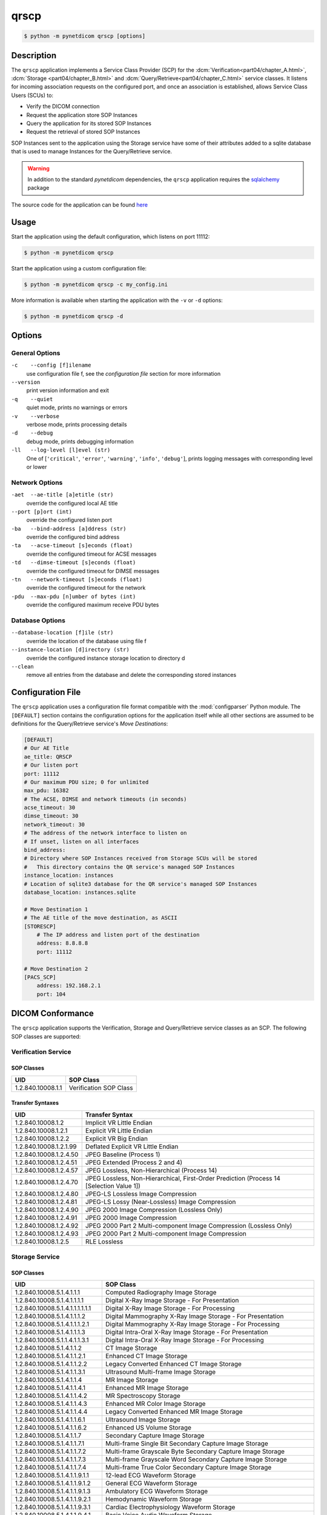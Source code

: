 =====
qrscp
=====

.. versionadded:: 1.5

.. code-block:: text

    $ python -m pynetdicom qrscp [options]

Description
===========

The ``qrscp`` application implements a Service Class Provider (SCP) for the
:dcm:`Verification<part04/chapter_A.html>`, :dcm:`Storage
<part04/chapter_B.html>` and :dcm:`Query/Retrieve<part04/chapter_C.html>`
service classes. It listens for incoming association requests on the
configured port, and once an association is established, allows Service Class
Users (SCUs) to:

* Verify the DICOM connection
* Request the application store SOP Instances
* Query the application for its stored SOP Instances
* Request the retrieval of stored SOP Instances

SOP Instances sent to the application using the Storage service have some of
their attributes added to a sqlite database that is used to manage Instances
for the Query/Retrieve service.

.. warning::

    In addition to the standard *pynetdicom* dependencies, the ``qrscp``
    application requires the `sqlalchemy <https://www.sqlalchemy.org/>`_
    package

The source code for the application can be found `here
<https://github.com/pydicom/pynetdicom/tree/master/pynetdicom/apps/qrscp>`_

Usage
=====

Start the application using the default configuration, which listens on port
11112:

.. code-block:: text

    $ python -m pynetdicom qrscp

Start the application using a custom configuration file:

.. code-block:: text

    $ python -m pynetdicom qrscp -c my_config.ini

More information is available when starting the application with the ``-v`` or
``-d`` options:

.. code-block:: text

    $ python -m pynetdicom qrscp -d


Options
=======
General Options
---------------
``-c    --config [f]ilename``
            use configuration file f, see the *configuration file* section for
            more information
``--version``
            print version information and exit
``-q    --quiet``
            quiet mode, prints no warnings or errors
``-v    --verbose``
            verbose mode, prints processing details
``-d    --debug``
            debug mode, prints debugging information
``-ll   --log-level [l]evel (str)``
            One of [``'critical'``, ``'error'``, ``'warning'``, ``'info'``,
            ``'debug'``], prints logging messages with corresponding level
            or lower

Network Options
---------------
``-aet  --ae-title [a]etitle (str)``
            override the configured local AE title
``--port [p]ort (int)``
            override the configured listen port
``-ba   --bind-address [a]ddress (str)``
            override the configured bind address
``-ta   --acse-timeout [s]econds (float)``
            override the configured timeout for ACSE messages
``-td   --dimse-timeout [s]econds (float)``
            override the configured timeout for DIMSE messages
``-tn   --network-timeout [s]econds (float)``
            override the configured timeout for the network
``-pdu  --max-pdu [n]umber of bytes (int)``
            override the configured maximum receive PDU bytes

Database Options
----------------
``--database-location [f]ile (str)``
            override the location of the database using file f
``--instance-location [d]irectory (str)``
            override the configured instance storage location to directory d
``--clean``
            remove all entries from the database and delete the corresponding
            stored instances


Configuration File
==================

The ``qrscp`` application uses a configuration file format compatible with the
:mod:`configparser` Python module. The ``[DEFAULT]`` section contains the
configuration options for the application itself while all other sections
are assumed to be definitions for the Query/Retrieve service's *Move
Destinations*:

.. code-block:: text

    [DEFAULT]
    # Our AE Title
    ae_title: QRSCP
    # Our listen port
    port: 11112
    # Our maximum PDU size; 0 for unlimited
    max_pdu: 16382
    # The ACSE, DIMSE and network timeouts (in seconds)
    acse_timeout: 30
    dimse_timeout: 30
    network_timeout: 30
    # The address of the network interface to listen on
    # If unset, listen on all interfaces
    bind_address:
    # Directory where SOP Instances received from Storage SCUs will be stored
    #   This directory contains the QR service's managed SOP Instances
    instance_location: instances
    # Location of sqlite3 database for the QR service's managed SOP Instances
    database_location: instances.sqlite

    # Move Destination 1
    # The AE title of the move destination, as ASCII
    [STORESCP]
        # The IP address and listen port of the destination
        address: 8.8.8.8
        port: 11112

    # Move Destination 2
    [PACS_SCP]
        address: 192.168.2.1
        port: 104

DICOM Conformance
=================
The ``qrscp`` application supports the Verification, Storage and Query/Retrieve
service classes as an SCP. The following SOP classes are supported:

Verification Service
--------------------

SOP Classes
...........

+----------------------------------+------------------------------------------+
| UID                              | SOP Class                                |
+==================================+==========================================+
|1.2.840.10008.1.1                 | Verification SOP Class                   |
+----------------------------------+------------------------------------------+

Transfer Syntaxes
.................

+------------------------+----------------------------------------------------+
| UID                    | Transfer Syntax                                    |
+========================+====================================================+
| 1.2.840.10008.1.2      | Implicit VR Little Endian                          |
+------------------------+----------------------------------------------------+
| 1.2.840.10008.1.2.1    | Explicit VR Little Endian                          |
+------------------------+----------------------------------------------------+
| 1.2.840.10008.1.2.2    | Explicit VR Big Endian                             |
+------------------------+----------------------------------------------------+
| 1.2.840.10008.1.2.1.99 | Deflated Explicit VR Little Endian                 |
+------------------------+----------------------------------------------------+
| 1.2.840.10008.1.2.4.50 | JPEG Baseline (Process 1)                          |
+------------------------+----------------------------------------------------+
| 1.2.840.10008.1.2.4.51 | JPEG Extended (Process 2 and 4)                    |
+------------------------+----------------------------------------------------+
| 1.2.840.10008.1.2.4.57 | JPEG Lossless, Non-Hierarchical (Process 14)       |
+------------------------+----------------------------------------------------+
| 1.2.840.10008.1.2.4.70 | JPEG Lossless, Non-Hierarchical, First-Order       |
|                        | Prediction (Process 14 [Selection Value 1])        |
+------------------------+----------------------------------------------------+
| 1.2.840.10008.1.2.4.80 | JPEG-LS Lossless Image Compression                 |
+------------------------+----------------------------------------------------+
| 1.2.840.10008.1.2.4.81 | JPEG-LS Lossy (Near-Lossless) Image Compression    |
+------------------------+----------------------------------------------------+
| 1.2.840.10008.1.2.4.90 | JPEG 2000 Image Compression (Lossless Only)        |
+------------------------+----------------------------------------------------+
| 1.2.840.10008.1.2.4.91 | JPEG 2000 Image Compression                        |
+------------------------+----------------------------------------------------+
| 1.2.840.10008.1.2.4.92 | JPEG 2000 Part 2 Multi-component Image Compression |
|                        | (Lossless Only)                                    |
+------------------------+----------------------------------------------------+
| 1.2.840.10008.1.2.4.93 | JPEG 2000 Part 2 Multi-component Image Compression |
+------------------------+----------------------------------------------------+
| 1.2.840.10008.1.2.5    | RLE Lossless                                       |
+------------------------+----------------------------------------------------+


Storage Service
---------------

SOP Classes
...........

+----------------------------------+------------------------------------------+
| UID                              | SOP Class                                |
+==================================+==========================================+
| 1.2.840.10008.5.1.4.1.1.1        | Computed Radiography Image Storage       |
+----------------------------------+------------------------------------------+
| 1.2.840.10008.5.1.4.1.1.1.1      | Digital X-Ray Image Storage              |
|                                  | - For Presentation                       |
+----------------------------------+------------------------------------------+
| 1.2.840.10008.5.1.4.1.1.1.1.1.1  | Digital X-Ray Image Storage              |
|                                  | - For Processing                         |
+----------------------------------+------------------------------------------+
| 1.2.840.10008.5.1.4.1.1.1.2      | Digital Mammography X-Ray Image Storage  |
|                                  | - For Presentation                       |
+----------------------------------+------------------------------------------+
| 1.2.840.10008.5.1.4.1.1.1.2.1    | Digital Mammography X-Ray Image Storage  |
|                                  | - For Processing                         |
+----------------------------------+------------------------------------------+
| 1.2.840.10008.5.1.4.1.1.1.3      | Digital Intra-Oral X-Ray Image Storage   |
|                                  | - For Presentation                       |
+----------------------------------+------------------------------------------+
| 1.2.840.10008.5.1.1.4.1.1.3.1    | Digital Intra-Oral X-Ray Image Storage   |
|                                  | - For Processing                         |
+----------------------------------+------------------------------------------+
| 1.2.840.10008.5.1.4.1.1.2        | CT Image Storage                         |
+----------------------------------+------------------------------------------+
| 1.2.840.10008.5.1.4.1.1.2.1      | Enhanced CT Image Storage                |
+----------------------------------+------------------------------------------+
| 1.2.840.10008.5.1.4.1.1.2.2      | Legacy Converted Enhanced CT Image       |
|                                  | Storage                                  |
+----------------------------------+------------------------------------------+
| 1.2.840.10008.5.1.4.1.1.3.1      | Ultrasound Multi-frame Image Storage     |
+----------------------------------+------------------------------------------+
| 1.2.840.10008.5.1.4.1.1.4        | MR Image Storage                         |
+----------------------------------+------------------------------------------+
| 1.2.840.10008.5.1.4.1.1.4.1      | Enhanced MR Image Storage                |
+----------------------------------+------------------------------------------+
| 1.2.840.10008.5.1.4.1.1.4.2      | MR Spectroscopy Storage                  |
+----------------------------------+------------------------------------------+
| 1.2.840.10008.5.1.4.1.1.4.3      | Enhanced MR Color Image Storage          |
+----------------------------------+------------------------------------------+
| 1.2.840.10008.5.1.4.1.1.4.4      | Legacy Converted Enhanced MR Image       |
|                                  | Storage                                  |
+----------------------------------+------------------------------------------+
| 1.2.840.10008.5.1.4.1.1.6.1      | Ultrasound Image Storage                 |
+----------------------------------+------------------------------------------+
| 1.2.840.10008.5.1.4.1.1.6.2      | Enhanced US Volume Storage               |
+----------------------------------+------------------------------------------+
| 1.2.840.10008.5.1.4.1.1.7        | Secondary Capture Image Storage          |
+----------------------------------+------------------------------------------+
| 1.2.840.10008.5.1.4.1.1.7.1      | Multi-frame Single Bit Secondary Capture |
|                                  | Image Storage                            |
+----------------------------------+------------------------------------------+
| 1.2.840.10008.5.1.4.1.1.7.2      | Multi-frame Grayscale Byte Secondary     |
|                                  | Capture Image Storage                    |
+----------------------------------+------------------------------------------+
| 1.2.840.10008.5.1.4.1.1.7.3      | Multi-frame Grayscale Word Secondary     |
|                                  | Capture Image Storage                    |
+----------------------------------+------------------------------------------+
| 1.2.840.10008.5.1.4.1.1.7.4      | Multi-frame True Color Secondary Capture |
|                                  | Image Storage                            |
+----------------------------------+------------------------------------------+
| 1.2.840.10008.5.1.4.1.1.9.1.1    | 12-lead ECG Waveform Storage             |
+----------------------------------+------------------------------------------+
| 1.2.840.10008.5.1.4.1.1.9.1.2    | General ECG Waveform Storage             |
+----------------------------------+------------------------------------------+
| 1.2.840.10008.5.1.4.1.1.9.1.3    | Ambulatory ECG Waveform Storage          |
+----------------------------------+------------------------------------------+
| 1.2.840.10008.5.1.4.1.1.9.2.1    | Hemodynamic Waveform Storage             |
+----------------------------------+------------------------------------------+
| 1.2.840.10008.5.1.4.1.1.9.3.1    | Cardiac Electrophysiology Waveform       |
|                                  | Storage                                  |
+----------------------------------+------------------------------------------+
| 1.2.840.10008.5.1.4.1.1.9.4.1    | Basic Voice Audio Waveform Storage       |
+----------------------------------+------------------------------------------+
| 1.2.840.10008.5.1.4.1.1.9.4.2    | General Audio Waveform Storage           |
+----------------------------------+------------------------------------------+
| 1.2.840.10008.5.1.4.1.1.9.5.1    | Arterial Pulse Waveform Storage          |
+----------------------------------+------------------------------------------+
| 1.2.840.10008.5.1.4.1.1.9.6.1    | Respiratory Waveform Storage             |
+----------------------------------+------------------------------------------+
| 1.2.840.10008.5.1.4.1.1.9.6.2    | Multichannel Respiratory Waveform Storage|
+----------------------------------+------------------------------------------+
| 1.2.840.10008.5.1.4.1.1.9.7.1    | Routine Scalp SleepElectroencephalogram  |
|                                  | Waveform Storage                         |
+----------------------------------+------------------------------------------+
| 1.2.840.10008.5.1.4.1.1.9.7.2    | Electromyogram Waveform Storage          |
+----------------------------------+------------------------------------------+
| 1.2.840.10008.5.1.4.1.1.9.7.3    | Electrooculogram Waveform Storage        |
+----------------------------------+------------------------------------------+
| 1.2.840.10008.5.1.4.1.1.9.7.4    | Sleep Electroencephalogram Waveform      |
|                                  | Storage                                  |
+----------------------------------+------------------------------------------+
| 1.2.840.10008.5.1.4.1.1.9.8.1    | Body Position Waveform Storage           |
+----------------------------------+------------------------------------------+
| 1.2.840.10008.5.1.4.1.1.11.1     | Grayscale Softcopy Presentation State    |
|                                  | Storage                                  |
+----------------------------------+------------------------------------------+
| 1.2.840.10008.5.1.4.1.1.11.2     | Color Softcopy Presentation State        |
|                                  | Storage                                  |
+----------------------------------+------------------------------------------+
| 1.2.840.10008.5.1.4.1.1.11.3     | Pseudo-Color Softcopy Presentation State |
|                                  | Storage                                  |
+----------------------------------+------------------------------------------+
| 1.2.840.10008.5.1.4.1.1.11.4     | Blending Softcopy Presentation State     |
|                                  | Storage                                  |
+----------------------------------+------------------------------------------+
| 1.2.840.10008.5.1.4.1.1.11.5     | XA/XRF Grayscale Softcopy Presentation   |
|                                  | State Storage                            |
+----------------------------------+------------------------------------------+
| 1.2.840.10008.5.1.4.1.1.11.6     | Grayscale Planar MPR Volumetric          |
|                                  | Presentation State Storage               |
+----------------------------------+------------------------------------------+
| 1.2.840.10008.5.1.4.1.1.11.7     | Compositing Planar MPR Volumetric        |
|                                  | Presentation State Storage               |
+----------------------------------+------------------------------------------+
| 1.2.840.10008.5.1.4.1.1.11.8     | Advanced Blending Presentation State     |
|                                  | Storage                                  |
+----------------------------------+------------------------------------------+
| 1.2.840.10008.5.1.4.1.1.11.9     | Volume Rendering Volumetric Presentation |
|                                  | State Storage                            |
+----------------------------------+------------------------------------------+
| 1.2.840.10008.5.1.4.1.1.11.10    | Segmented Volume Rendering Volumetric    |
|                                  | Presentation State Storage               |
+----------------------------------+------------------------------------------+
| 1.2.840.10008.5.1.4.1.1.11.11    | Multiple Volume Rendering Volumetric     |
|                                  | Presentation State Storage               |
+----------------------------------+------------------------------------------+
| 1.2.840.10008.5.1.4.1.1.12.1     | X-Ray Angiographic Image Storage         |
+----------------------------------+------------------------------------------+
| 1.2.840.10008.5.1.4.1.1.12.1.1   | Enhanced XA Image Storage                |
+----------------------------------+------------------------------------------+
| 1.2.840.10008.5.1.4.1.1.12.2     | X-Ray Radiofluoroscopic Image Storage    |
+----------------------------------+------------------------------------------+
| 1.2.840.10008.5.1.4.1.1.12.2.1   | Enhanced XRF Image Storage               |
+----------------------------------+------------------------------------------+
| 1.2.840.10008.5.1.4.1.1.13.1.1   | X-Ray 3D Angiographic Image Storage      |
+----------------------------------+------------------------------------------+
| 1.2.840.10008.5.1.4.1.1.13.1.2   | X-Ray 3D Craniofacial Image Storage      |
+----------------------------------+------------------------------------------+
| 1.2.840.10008.5.1.4.1.1.13.1.3   | Breast Tomosynthesis Image Storage       |
+----------------------------------+------------------------------------------+
| 1.2.840.10008.5.1.4.1.1.13.1.4   | Breast Projection X-Ray Image Storage    |
|                                  | - For Presentation                       |
+----------------------------------+------------------------------------------+
| 1.2.840.10008.5.1.4.1.1.13.1.5   | Breast Projection X-Ray Image Storage    |
|                                  | - For Processing                         |
+----------------------------------+------------------------------------------+
| 1.2.840.10008.5.1.4.1.1.14.1     | Intravascular Optical Coherence          |
|                                  | Tomography Image Storage - For           |
|                                  | Presentation                             |
+----------------------------------+------------------------------------------+
| 1.2.840.10008.5.1.4.1.1.14.2     | Intravascular Optical Coherence          |
|                                  | Tomography Image Storage - For           |
|                                  | Processing                               |
+----------------------------------+------------------------------------------+
| 1.2.840.10008.5.1.4.1.1.20       | Nuclear Medicine Image Storage           |
+----------------------------------+------------------------------------------+
| 1.2.840.10008.5.1.4.1.1.30       | Parametric Map Storage                   |
+----------------------------------+------------------------------------------+
| 1.2.840.10008.5.1.4.1.1.66       | Raw Data Storage                         |
+----------------------------------+------------------------------------------+
| 1.2.840.10008.5.1.4.1.1.66.1     | Spatial Registration Storage             |
+----------------------------------+------------------------------------------+
| 1.2.840.10008.5.1.4.1.1.66.2     | Spatial Fiducials Storage                |
+----------------------------------+------------------------------------------+
| 1.2.840.10008.5.1.4.1.1.66.3     | Deformable Spatial Registration Storage  |
+----------------------------------+------------------------------------------+
| 1.2.840.10008.5.1.4.1.1.66.4     | Segmentation Storage                     |
+----------------------------------+------------------------------------------+
| 1.2.840.10008.5.1.4.1.1.66.5     | Surface Segmentation Storage             |
+----------------------------------+------------------------------------------+
| 1.2.840.10008.5.1.4.1.1.66.6     | Tractography Results Storage             |
+----------------------------------+------------------------------------------+
| 1.2.840.10008.5.1.4.1.1.67       | Real World Value Mapping Storage         |
+----------------------------------+------------------------------------------+
| 1.2.840.10008.5.1.4.1.1.68.1     | Surface Scan Mesh Storage                |
+----------------------------------+------------------------------------------+
| 1.2.840.10008.5.1.4.1.1.68.2     | Surface Scan Point Cloud Storage         |
+----------------------------------+------------------------------------------+
| 1.2.840.10008.5.1.4.1.1.77.1.1   | VL Endoscopic Image Storage              |
+----------------------------------+------------------------------------------+
| 1.2.840.10008.5.1.4.1.1.77.1.1.1 | Video Endoscopic Image Storage           |
+----------------------------------+------------------------------------------+
| 1.2.840.10008.5.1.4.1.1.77.1.2   | VL Microscopic Image Storage             |
+----------------------------------+------------------------------------------+
| 1.2.840.10008.5.1.4.1.1.77.1.2.1 | Video Microscopic Image Storage          |
+----------------------------------+------------------------------------------+
| 1.2.840.10008.5.1.4.1.1.77.1.3   | VL Slide-Coordinates Microscopic Image   |
|                                  | Storage                                  |
+----------------------------------+------------------------------------------+
| 1.2.840.10008.5.1.4.1.1.77.1.4   | VL Photographic Image Storage            |
+----------------------------------+------------------------------------------+
| 1.2.840.10008.5.1.4.1.1.77.1.4.1 | Video Photographic Image Storage         |
+----------------------------------+------------------------------------------+
| 1.2.840.10008.5.1.4.1.1.77.1.5.1 | Ophthalmic Photography 8 Bit Image       |
|                                  | Storage                                  |
+----------------------------------+------------------------------------------+
| 1.2.840.10008.5.1.4.1.1.77.1.5.2 | Ophthalmic Photography 16 Bit Image      |
|                                  | Storage                                  |
+----------------------------------+------------------------------------------+
| 1.2.840.10008.5.1.4.1.1.77.1.5.3 | Stereometric Relationship Storage        |
+----------------------------------+------------------------------------------+
| 1.2.840.10008.5.1.4.1.1.77.1.5.4 | Ophthalmic Tomography Image Storage      |
+----------------------------------+------------------------------------------+
| 1.2.840.10008.5.1.4.1.1.77.1.5.5 | Wide Field Ophthalmic Photography        |
|                                  | Stereographic Projection Image Storage   |
+----------------------------------+------------------------------------------+
| 1.2.840.10008.5.1.4.1.1.77.1.5.6 | Wide Field Ophthalmic Photography 3D     |
|                                  | Coordinates Image Storage                |
+----------------------------------+------------------------------------------+
| 1.2.840.10008.5.1.4.1.1.77.1.5.7 | Ophthalmic Optical Coherence Tomography  |
|                                  | En Face Image Storage                    |
+----------------------------------+------------------------------------------+
| 1.2.840.10008.5.1.4.1.1.77.1.5.8 | Ophthalmic Optical Coherence Tomography  |
|                                  | B-scan Volume Analysis Storage           |
+----------------------------------+------------------------------------------+
| 1.2.840.10008.5.1.4.1.1.77.1.6   | VL Whole Slide Microscopy Image Storage  |
+----------------------------------+------------------------------------------+
| 1.2.840.10008.5.1.4.1.1.77.1.7   | Dermoscopic Photography Image Storage    |
+----------------------------------+------------------------------------------+
| 1.2.840.10008.5.1.4.1.1.78.1     | Lensometry Measurements Storage          |
+----------------------------------+------------------------------------------+
| 1.2.840.10008.5.1.4.1.1.78.2     | Autorefraction Measurements Storage      |
+----------------------------------+------------------------------------------+
| 1.2.840.10008.5.1.4.1.1.78.3     | Keratometry Measurements Storage         |
+----------------------------------+------------------------------------------+
| 1.2.840.10008.5.1.4.1.1.78.4     | Subjective Refraction Measurements       |
|                                  | Storage                                  |
+----------------------------------+------------------------------------------+
| 1.2.840.10008.5.1.4.1.1.78.5     | Visual Acuity Measurements Storage       |
+----------------------------------+------------------------------------------+
| 1.2.840.10008.5.1.4.1.1.78.6     | Spectacle Prescription Report Storage    |
+----------------------------------+------------------------------------------+
| 1.2.840.10008.5.1.4.1.1.78.7     | Ophthalmic Axial Measurements Storage    |
+----------------------------------+------------------------------------------+
| 1.2.840.10008.5.1.4.1.1.78.8     | Intraocular Lens Calculations Storage    |
+----------------------------------+------------------------------------------+
| 1.2.840.10008.5.1.4.1.1.79.1     | Macular Grid Thickness and Volume Report |
|                                  | Storage                                  |
+----------------------------------+------------------------------------------+
| 1.2.840.10008.5.1.4.1.1.80.1     | Ophthalmic Visual Field Static Perimetry |
|                                  | Measurements Storage                     |
+----------------------------------+------------------------------------------+
| 1.2.840.10008.5.1.4.1.1.81.1     | Ophthalmic Thickness Map Storage         |
+----------------------------------+------------------------------------------+
| 1.2.840.10008.5.1.4.1.1.82.1     | Corneal Topography Map Storage           |
+----------------------------------+------------------------------------------+
| 1.2.840.10008.5.1.4.1.1.88.11    | Basic Text SR Storage                    |
+----------------------------------+------------------------------------------+
| 1.2.840.10008.5.1.4.1.1.88.22    | Enhanced SR Storage                      |
+----------------------------------+------------------------------------------+
| 1.2.840.10008.5.1.4.1.1.88.33    | Comprehensive SR Storage                 |
+----------------------------------+------------------------------------------+
| 1.2.840.10008.5.1.4.1.1.88.34    | Comprehensive 3D SR Storage              |
+----------------------------------+------------------------------------------+
| 1.2.840.10008.5.1.4.1.1.88.35    | Extensible SR Storage                    |
+----------------------------------+------------------------------------------+
| 1.2.840.10008.5.1.4.1.1.88.40    | Procedure Log Storage                    |
+----------------------------------+------------------------------------------+
| 1.2.840.10008.5.1.4.1.1.88.50    | Mammography CAD SR Storage               |
+----------------------------------+------------------------------------------+
| 1.2.840.10008.5.1.4.1.1.88.59    | Key Object Selection Document Storage    |
+----------------------------------+------------------------------------------+
| 1.2.840.10008.5.1.4.1.1.88.65    | Chest CAD SR Storage                     |
+----------------------------------+------------------------------------------+
| 1.2.840.10008.5.1.4.1.1.88.67    | X-Ray Radiation Dose SR Storage          |
+----------------------------------+------------------------------------------+
| 1.2.840.10008.5.1.4.1.1.88.68    | Radiopharmaceutical Radiation Dose SR    |
|                                  | Storage                                  |
+----------------------------------+------------------------------------------+
| 1.2.840.10008.5.1.4.1.1.88.69    | Colon CAD SR Storage                     |
+----------------------------------+------------------------------------------+
| 1.2.840.10008.5.1.4.1.1.88.70    | Implantation Plan SR Storage             |
+----------------------------------+------------------------------------------+
| 1.2.840.10008.5.1.4.1.1.88.71    | Acquisition Context SR Storage           |
+----------------------------------+------------------------------------------+
| 1.2.840.10008.5.1.4.1.1.88.72    | Simplified Adult Echo SR Storage         |
+----------------------------------+------------------------------------------+
| 1.2.840.10008.5.1.4.1.1.88.73    | Patient Radiation Dose SR Storage        |
+----------------------------------+------------------------------------------+
| 1.2.840.10008.5.1.4.1.1.88.74    | Planned Imaging Agent Administration SR  |
|                                  | Storage                                  |
+----------------------------------+------------------------------------------+
| 1.2.840.10008.5.1.4.1.1.88.75    | Performed Imaging Agent Administration   |
|                                  | SR Storage                               |
+----------------------------------+------------------------------------------+
| 1.2.840.10008.5.1.4.1.1.88.76    | Enhanced X-Ray Radiation Dose SR Storage |
+----------------------------------+------------------------------------------+
| 1.2.840.10008.5.1.4.1.1.90.1     | Content Assessment Results Storage       |
+----------------------------------+------------------------------------------+
| 1.2.840.10008.5.1.4.1.1.91.1     | Microscopy Bulk Simple Annotations       |
|                                  | Storage                                  |
+----------------------------------+------------------------------------------+
| 1.2.840.10008.5.1.4.1.1.104.1    | Encapsulated PDF Storage                 |
+----------------------------------+------------------------------------------+
| 1.2.840.10008.5.1.4.1.1.104.2    | Encapsulated CDA Storage                 |
+----------------------------------+------------------------------------------+
| 1.2.840.10008.5.1.4.1.1.104.3    | Encapsulated STL Storage                 |
+----------------------------------+------------------------------------------+
| 1.2.840.10008.5.1.4.1.1.104.4    | Encapsulated OBJ Storage                 |
+----------------------------------+------------------------------------------+
| 1.2.840.10008.5.1.4.1.1.104.5    | Encapsulated MTL Storage                 |
+----------------------------------+------------------------------------------+
| 1.2.840.10008.5.1.4.1.1.128      | Positron Emission Tomography Image       |
|                                  | Storage                                  |
+----------------------------------+------------------------------------------+
| 1.2.840.10008.5.1.4.1.1.128.1    | Legacy Converted Enhanced PET Image      |
|                                  | Storage                                  |
+----------------------------------+------------------------------------------+
| 1.2.840.10008.5.1.4.1.1.130      | Enhanced PET Image Storage               |
+----------------------------------+------------------------------------------+
| 1.2.840.10008.5.1.4.1.1.131      | Basic Structured Display Storage         |
+----------------------------------+------------------------------------------+
| 1.2.840.10008.5.1.4.1.1.200.2    | CT Performed Procedure Protocol Storage  |
+----------------------------------+------------------------------------------+
| 1.2.840.10008.5.1.4.1.1.200.8    | XA Performed Procedure Protocol Storage  |
+----------------------------------+------------------------------------------+
| 1.2.840.10008.5.1.4.1.1.481.1    | RT Image Storage                         |
+----------------------------------+------------------------------------------+
| 1.2.840.10008.5.1.4.1.1.481.2    | RT Dose Storage                          |
+----------------------------------+------------------------------------------+
| 1.2.840.10008.5.1.4.1.1.481.3    | RT Structure Set Storage                 |
+----------------------------------+------------------------------------------+
| 1.2.840.10008.5.1.4.1.1.481.4    | RT Beams Treatment Record Storage        |
+----------------------------------+------------------------------------------+
| 1.2.840.10008.5.1.4.1.1.481.5    | RT Plan Storage                          |
+----------------------------------+------------------------------------------+
| 1.2.840.10008.5.1.4.1.1.481.6    | RT Brachy Treatment Record Storage       |
+----------------------------------+------------------------------------------+
| 1.2.840.10008.5.1.4.1.1.481.7    | RT Treatment Summary Record Storage      |
+----------------------------------+------------------------------------------+
| 1.2.840.10008.5.1.4.1.1.481.8    | RT Ion Plan Storage                      |
+----------------------------------+------------------------------------------+
| 1.2.840.10008.5.1.4.1.1.481.9    | RT Ion Beams Treatment Record Storage    |
+----------------------------------+------------------------------------------+
| 1.2.840.10008.5.1.4.1.1.481.10   | RT Physician Intent Storage              |
+----------------------------------+------------------------------------------+
| 1.2.840.10008.5.1.4.1.1.481.11   | RT Segmentation Annotation Storage       |
+----------------------------------+------------------------------------------+
| 1.2.840.10008.5.1.4.1.1.481.12   | RT Radiation Set Storage                 |
+----------------------------------+------------------------------------------+
| 1.2.840.10008.5.1.4.1.1.481.13   | C-Arm Photon-Electron Radiation Storage  |
+----------------------------------+------------------------------------------+
| 1.2.840.10008.5.1.4.1.1.481.14   | Tomotherapeutic Radiation Storage        |
+----------------------------------+------------------------------------------+
| 1.2.840.10008.5.1.4.1.1.481.15   | Robotic Arm Radiation Storage            |
+----------------------------------+------------------------------------------+
| 1.2.840.10008.5.1.4.1.1.481.16   | RT Radiation Record Set Storage          |
+----------------------------------+------------------------------------------+
| 1.2.840.10008.5.1.4.1.1.481.17   | RT Radiation Salvage Record Storage      |
+----------------------------------+------------------------------------------+
| 1.2.840.10008.5.1.4.1.1.481.18   | Tomotherapeutic Radiation Record Storage |
+----------------------------------+------------------------------------------+
| 1.2.840.10008.5.1.4.1.1.481.19   | C-Arm Photon-Electron Radiation Record   |
|                                  | Storage                                  |
+----------------------------------+------------------------------------------+
| 1.2.840.10008.5.1.4.1.1.481.20   | Robotic Arm Radiation Record Storage     |
+----------------------------------+------------------------------------------+
| 1.2.840.10008.5.1.4.1.1.481.21   | RT Radiation Set Delivery Instruction    |
|                                  | Storage                                  |
+----------------------------------+------------------------------------------+
| 1.2.840.10008.5.1.4.1.1.481.22   | RT Treatment Preparation Storage         |
+----------------------------------+------------------------------------------+
| 1.2.840.10008.5.1.4.34.7         | RT Beams Delivery Instruction Storage    |
+----------------------------------+------------------------------------------+
| 1.2.840.10008.5.1.4.34.10        | RT Brachy Application Setup Delivery     |
|                                  | Instructions Storage                     |
+----------------------------------+------------------------------------------+


Transfer Syntaxes
.................

+------------------------+----------------------------------------------------+
| UID                    | Transfer Syntax                                    |
+========================+====================================================+
| 1.2.840.10008.1.2      | Implicit VR Little Endian                          |
+------------------------+----------------------------------------------------+
| 1.2.840.10008.1.2.1    | Explicit VR Little Endian                          |
+------------------------+----------------------------------------------------+
| 1.2.840.10008.1.2.2    | Explicit VR Big Endian                             |
+------------------------+----------------------------------------------------+
| 1.2.840.10008.1.2.1.99 | Deflated Explicit VR Little Endian                 |
+------------------------+----------------------------------------------------+
| 1.2.840.10008.1.2.4.50 | JPEG Baseline (Process 1)                          |
+------------------------+----------------------------------------------------+
| 1.2.840.10008.1.2.4.51 | JPEG Extended (Process 2 and 4)                    |
+------------------------+----------------------------------------------------+
| 1.2.840.10008.1.2.4.57 | JPEG Lossless, Non-Hierarchical (Process 14)       |
+------------------------+----------------------------------------------------+
| 1.2.840.10008.1.2.4.70 | JPEG Lossless, Non-Hierarchical, First-Order       |
|                        | Prediction (Process 14 [Selection Value 1])        |
+------------------------+----------------------------------------------------+
| 1.2.840.10008.1.2.4.80 | JPEG-LS Lossless Image Compression                 |
+------------------------+----------------------------------------------------+
| 1.2.840.10008.1.2.4.81 | JPEG-LS Lossy (Near-Lossless) Image Compression    |
+------------------------+----------------------------------------------------+
| 1.2.840.10008.1.2.4.90 | JPEG 2000 Image Compression (Lossless Only)        |
+------------------------+----------------------------------------------------+
| 1.2.840.10008.1.2.4.91 | JPEG 2000 Image Compression                        |
+------------------------+----------------------------------------------------+
| 1.2.840.10008.1.2.4.92 | JPEG 2000 Part 2 Multi-component Image Compression |
|                        | (Lossless Only)                                    |
+------------------------+----------------------------------------------------+
| 1.2.840.10008.1.2.4.93 | JPEG 2000 Part 2 Multi-component Image Compression |
+------------------------+----------------------------------------------------+
| 1.2.840.10008.1.2.5    | RLE Lossless                                       |
+------------------------+----------------------------------------------------+


Query/Retrieve Service
----------------------

SOP Classes
...........

+----------------------------------+------------------------------------------+
| UID                              | SOP Class                                |
+==================================+==========================================+
|1.2.840.10008.5.1.4.1.2.1.1       | Patient Root Query/Retrieve Information  |
|                                  | Model - FIND                             |
+----------------------------------+------------------------------------------+
|1.2.840.10008.5.1.4.1.2.1.2       | Patient Root Query/Retrieve Information  |
|                                  | Model - MOVE                             |
+----------------------------------+------------------------------------------+
|1.2.840.10008.5.1.4.1.2.1.3       | Patient Root Query/Retrieve Information  |
|                                  | Model - GET                              |
+----------------------------------+------------------------------------------+
|1.2.840.10008.5.1.4.1.2.2.1       | Study Root Query/Retrieve Information    |
|                                  | Model - FIND                             |
+----------------------------------+------------------------------------------+
|1.2.840.10008.5.1.4.1.2.2.2       | Study Root Query/Retrieve Information    |
|                                  | Model - MOVE                             |
+----------------------------------+------------------------------------------+
|1.2.840.10008.5.1.4.1.2.2.3       | Study Root Query/Retrieve Information    |
|                                  | Model - GET                              |
+----------------------------------+------------------------------------------+

Transfer Syntaxes
.................

+------------------------+----------------------------------------------------+
| UID                    | Transfer Syntax                                    |
+========================+====================================================+
| 1.2.840.10008.1.2      | Implicit VR Little Endian                          |
+------------------------+----------------------------------------------------+
| 1.2.840.10008.1.2.1    | Explicit VR Little Endian                          |
+------------------------+----------------------------------------------------+
| 1.2.840.10008.1.2.1.99 | Deflated Explicit VR Little Endian                 |
+------------------------+----------------------------------------------------+
| 1.2.840.10008.1.2.2    | Explicit VR Big Endian                             |
+------------------------+----------------------------------------------------+
